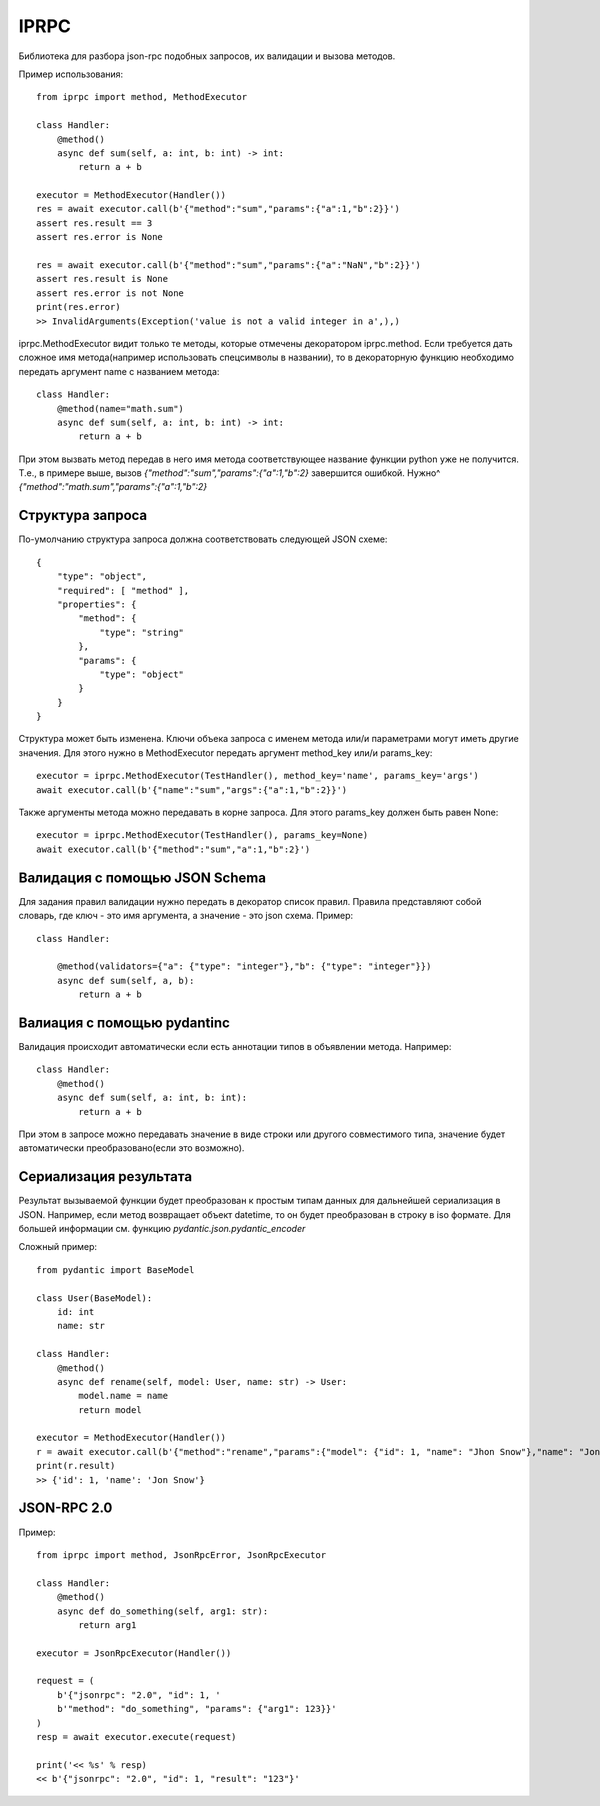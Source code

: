 IPRPC
=====

Библиотека для разбора json-rpc подобных запросов, их валидации и вызова методов.

Пример использования::

    from iprpc import method, MethodExecutor

    class Handler:
        @method()
        async def sum(self, a: int, b: int) -> int:
            return a + b

    executor = MethodExecutor(Handler())
    res = await executor.call(b'{"method":"sum","params":{"a":1,"b":2}}')
    assert res.result == 3
    assert res.error is None

    res = await executor.call(b'{"method":"sum","params":{"a":"NaN","b":2}}')
    assert res.result is None
    assert res.error is not None
    print(res.error)
    >> InvalidArguments(Exception('value is not a valid integer in a',),)

iprpc.MethodExecutor видит только те методы, которые отмечены декоратором iprpc.method.
Если требуется дать сложное имя метода(например использовать спецсимволы в названии),
то в декораторную функцию необходимо передать аргумент name с названием метода::

    class Handler:
        @method(name="math.sum")
        async def sum(self, a: int, b: int) -> int:
            return a + b

При этом вызвать метод передав в него имя метода соответствующее название функции
python уже не получится. Т.е., в примере выше, вызов
`{"method":"sum","params":{"a":1,"b":2}`
завершится ошибкой.
Нужно^ `{"method":"math.sum","params":{"a":1,"b":2}`

Структура запроса
-----------------

По-умолчанию структура запроса должна соответствовать следующей JSON схеме::

    {
        "type": "object",
        "required": [ "method" ],
        "properties": {
            "method": {
                "type": "string"
            },
            "params": {
                "type": "object"
            }
        }
    }

Структура может быть изменена. Ключи объека запроса с именем метода или/и параметрами
могут иметь другие значения.
Для этого нужно в MethodExecutor передать аргумент method_key или/и params_key::

    executor = iprpc.MethodExecutor(TestHandler(), method_key='name', params_key='args')
    await executor.call(b'{"name":"sum","args":{"a":1,"b":2}}')

Также аргументы метода можно передавать в корне запроса. Для этого params_key должен
быть равен None::

    executor = iprpc.MethodExecutor(TestHandler(), params_key=None)
    await executor.call(b'{"method":"sum","a":1,"b":2}')


Валидация с помощью JSON Schema
-------------------------------

Для задания правил валидации нужно передать в декоратор список правил.
Правила представляют собой словарь, где ключ - это имя аргумента, а значение - это
json схема.
Пример::

    class Handler:

        @method(validators={"a": {"type": "integer"},"b": {"type": "integer"}})
        async def sum(self, a, b):
            return a + b



Валиация с помощью pydantinc
----------------------------

Валидация происходит автоматически если есть аннотации типов в объявлении метода.
Например::

    class Handler:
        @method()
        async def sum(self, a: int, b: int):
            return a + b

При этом в запросе можно передавать значение в виде строки или другого совместимого
типа, значение будет автоматически преобразовано(если это возможно).


Сериализация результата
-----------------------

Результат вызываемой функции будет преобразован к простым типам данных для
дальнейшей сериализация в JSON.
Например, если метод возвращает объект datetime, то он будет преобразован в строку в iso формате.
Для большей информации см. функцию `pydantic.json.pydantic_encoder`

Сложный пример::

    from pydantic import BaseModel

    class User(BaseModel):
        id: int
        name: str

    class Handler:
        @method()
        async def rename(self, model: User, name: str) -> User:
            model.name = name
            return model

    executor = MethodExecutor(Handler())
    r = await executor.call(b'{"method":"rename","params":{"model": {"id": 1, "name": "Jhon Snow"},"name": "Jon Snow"}}'
    print(r.result)
    >> {'id': 1, 'name': 'Jon Snow'}


JSON-RPC 2.0
------------

Пример::

    from iprpc import method, JsonRpcError, JsonRpcExecutor

    class Handler:
        @method()
        async def do_something(self, arg1: str):
            return arg1

    executor = JsonRpcExecutor(Handler())

    request = (
        b'{"jsonrpc": "2.0", "id": 1, '
        b'"method": "do_something", "params": {"arg1": 123}}'
    )
    resp = await executor.execute(request)

    print('<< %s' % resp)
    << b'{"jsonrpc": "2.0", "id": 1, "result": "123"}'
